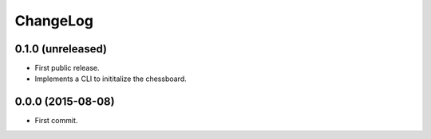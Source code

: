 ChangeLog
=========


0.1.0 (unreleased)
------------------

* First public release.
* Implements a CLI to inititalize the chessboard.


0.0.0 (2015-08-08)
------------------

* First commit.
